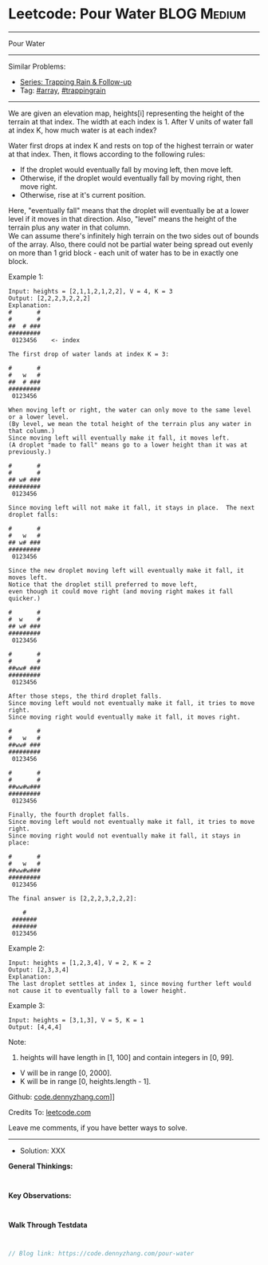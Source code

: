 * Leetcode: Pour Water                                           :BLOG:Medium:
#+STARTUP: showeverything
#+OPTIONS: toc:nil \n:t ^:nil creator:nil d:nil
:PROPERTIES:
:type:     array, trappingrain
:END:
---------------------------------------------------------------------
Pour Water
---------------------------------------------------------------------
#+BEGIN_HTML
<a href="https://github.com/dennyzhang/code.dennyzhang.com/tree/master/problems/pour-water"><img align="right" width="200" height="183" src="https://www.dennyzhang.com/wp-content/uploads/denny/watermark/github.png" /></a>
#+END_HTML
Similar Problems:
- [[https://code.dennyzhang.com/followup-trappingrain][Series: Trapping Rain & Follow-up]]
- Tag: [[https://code.dennyzhang.com/tag/array][#array]],  [[https://code.dennyzhang.com/tag/trappingrain][#trappingrain]]
---------------------------------------------------------------------
We are given an elevation map, heights[i] representing the height of the terrain at that index. The width at each index is 1. After V units of water fall at index K, how much water is at each index?

Water first drops at index K and rests on top of the highest terrain or water at that index. Then, it flows according to the following rules:

- If the droplet would eventually fall by moving left, then move left.
- Otherwise, if the droplet would eventually fall by moving right, then move right.
- Otherwise, rise at it's current position.

Here, "eventually fall" means that the droplet will eventually be at a lower level if it moves in that direction. Also, "level" means the height of the terrain plus any water in that column.
We can assume there's infinitely high terrain on the two sides out of bounds of the array. Also, there could not be partial water being spread out evenly on more than 1 grid block - each unit of water has to be in exactly one block.

Example 1:
#+BEGIN_EXAMPLE
Input: heights = [2,1,1,2,1,2,2], V = 4, K = 3
Output: [2,2,2,3,2,2,2]
Explanation:
#       #
#       #
##  # ###
#########
 0123456    <- index

The first drop of water lands at index K = 3:

#       #
#   w   #
##  # ###
#########
 0123456    

When moving left or right, the water can only move to the same level or a lower level.
(By level, we mean the total height of the terrain plus any water in that column.)
Since moving left will eventually make it fall, it moves left.
(A droplet "made to fall" means go to a lower height than it was at previously.)

#       #
#       #
## w# ###
#########
 0123456    

Since moving left will not make it fall, it stays in place.  The next droplet falls:

#       #
#   w   #
## w# ###
#########
 0123456  

Since the new droplet moving left will eventually make it fall, it moves left.
Notice that the droplet still preferred to move left,
even though it could move right (and moving right makes it fall quicker.)

#       #
#  w    #
## w# ###
#########
 0123456  

#       #
#       #
##ww# ###
#########
 0123456  

After those steps, the third droplet falls.
Since moving left would not eventually make it fall, it tries to move right.
Since moving right would eventually make it fall, it moves right.

#       #
#   w   #
##ww# ###
#########
 0123456  

#       #
#       #
##ww#w###
#########
 0123456  

Finally, the fourth droplet falls.
Since moving left would not eventually make it fall, it tries to move right.
Since moving right would not eventually make it fall, it stays in place:

#       #
#   w   #
##ww#w###
#########
 0123456  

The final answer is [2,2,2,3,2,2,2]:

    #    
 ####### 
 ####### 
 0123456 
#+END_EXAMPLE

Example 2:
#+BEGIN_EXAMPLE
Input: heights = [1,2,3,4], V = 2, K = 2
Output: [2,3,3,4]
Explanation:
The last droplet settles at index 1, since moving further left would not cause it to eventually fall to a lower height.
#+END_EXAMPLE

Example 3:
#+BEGIN_EXAMPLE
Input: heights = [3,1,3], V = 5, K = 1
Output: [4,4,4]
#+END_EXAMPLE

Note:

1. heights will have length in [1, 100] and contain integers in [0, 99].
- V will be in range [0, 2000].
- K will be in range [0, heights.length - 1].

Github: [[https://github.com/dennyzhang/code.dennyzhang.com/tree/master/problems/pour-water][code.dennyzhang.com]]]]

Credits To: [[https://leetcode.com/problems/pour-water/description/][leetcode.com]]

Leave me comments, if you have better ways to solve.
---------------------------------------------------------------------
- Solution: XXX

*General Thinkings:*
#+BEGIN_EXAMPLE

#+END_EXAMPLE

*Key Observations:*
#+BEGIN_EXAMPLE

#+END_EXAMPLE

*Walk Through Testdata*
#+BEGIN_EXAMPLE

#+END_EXAMPLE

#+BEGIN_SRC go
// Blog link: https://code.dennyzhang.com/pour-water

#+END_SRC

#+BEGIN_HTML
<div style="overflow: hidden;">
<div style="float: left; padding: 5px"> <a href="https://www.linkedin.com/in/dennyzhang001"><img src="https://www.dennyzhang.com/wp-content/uploads/sns/linkedin.png" alt="linkedin" /></a></div>
<div style="float: left; padding: 5px"><a href="https://github.com/dennyzhang"><img src="https://www.dennyzhang.com/wp-content/uploads/sns/github.png" alt="github" /></a></div>
<div style="float: left; padding: 5px"><a href="https://www.dennyzhang.com/slack" target="_blank" rel="nofollow"><img src="https://slack.dennyzhang.com/badge.svg" alt="slack"/></a></div>
</div>
#+END_HTML
